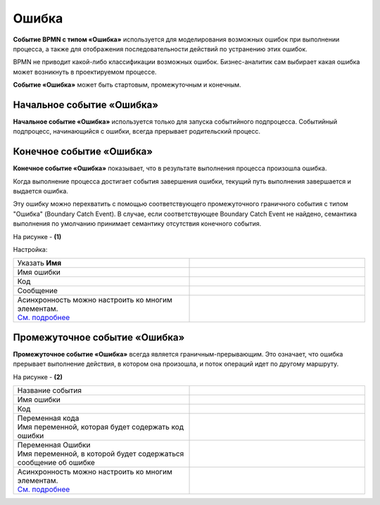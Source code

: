 Ошибка
=======

.. _ecos_bpmn_error:

**Событие BPMN с типом «Ошибка»** используется для моделирования возможных ошибок при выполнении процесса, а также для отображения последовательности действий по устранению этих ошибок. \

BPMN не приводит какой-либо классификации возможных ошибок. Бизнес-аналитик сам выбирает какая ошибка может возникнуть в проектируемом процессе. 

**Событие «Ошибка»** может быть стартовым, промежуточным и конечным.

Начальное событие «Ошибка»
---------------------------

**Начальное событие «Ошибка»** используется только для запуска событийного подпроцесса. Событийный подпроцесс, начинающийся с ошибки, всегда прерывает родительский процесс.

.. image:: _static/error_event_1.png
      :width: 300
      :align: center

Конечное событие «Ошибка»
--------------------------

**Конечное событие «Ошибка»** показывает, что в результате выполнения процесса произошла ошибка.

Когда выполнение процесса достигает события завершения ошибки, текущий путь выполнения завершается и выдается ошибка. 

Эту ошибку можно перехватить с помощью соответствующего промежуточного граничного события с типом "Ошибка" (Boundary Catch Event). В случае, если соответствующее Boundary Catch Event не найдено, семантика выполнения по умолчанию принимает семантику отсутствия конечного события.

.. image:: _static/error_event_2.png
      :width: 500
      :align: center

На рисунке - **(1)**

Настройка:

.. image:: _static/error_event_3.png
      :width: 300
      :align: center

.. list-table::
      :widths: 5 5
      :align: center
      :class: tight-table 

      * - Указать **Имя**

        - 
               .. image:: _static/error_event_4_1.png
                :width: 300
                :align: center

      * - Имя ошибки

        - 
               .. image:: _static/error_event_4_2.png
                :width: 300
                :align: center

      * - Код

        - 
               .. image:: _static/error_event_4_3.png
                :width: 300
                :align: center

      * - Сообщение

        - 
               .. image:: _static/error_event_4_4.png
                :width: 300
                :align: center

      * - | Асинхронность можно настроить ко многим элементам. 
          | `См. подробнее <https://camunda.com/blog/2014/07/advanced-asynchronous-continuations/>`_ 

        - 
               .. image:: _static/error_event_4_5.png
                :width: 300
                :align: center

Промежуточное событие «Ошибка»
---------------------------------

**Промежуточное событие «Ошибка»** всегда является граничным-прерывающим. Это означает, что ошибка прерывает выполнение действия, в котором она произошла, и поток операций идет по другому маршруту.

На рисунке - **(2)**

.. image:: _static/error_event_5.png
      :width: 300
      :align: center

.. list-table::
      :widths: 5 5
      :align: center
      :class: tight-table 

      * - Название события

        - 
               .. image:: _static/error_event_6_1.png
                :width: 300
                :align: center

      * - Имя ошибки

        - 
               .. image:: _static/error_event_6_2.png
                :width: 300
                :align: center

      * - Код

        - 
               .. image:: _static/error_event_6_3.png
                :width: 300
                :align: center

      * - | Переменная кода
          | Имя переменной, которая будет содержать код ошибки
        - 
               .. image:: _static/error_event_6_4.png
                :width: 300
                :align: center

      * - | Переменная Ошибки
          | Имя переменной, в которой будет содержаться сообщение об ошибке
        - 
               .. image:: _static/error_event_6_5.png
                :width: 300
                :align: center

      * - | Асинхронность можно настроить ко многим элементам. 
          | `См. подробнее <https://camunda.com/blog/2014/07/advanced-asynchronous-continuations/>`_ 

        - 
               .. image:: _static/error_event_6_6.png
                :width: 300
                :align: center
